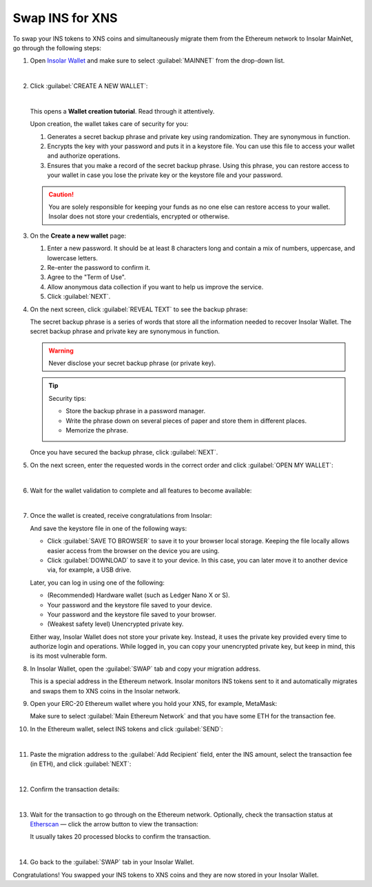 .. _swap:

Swap INS for XNS
================

To swap your INS tokens to XNS coins and simultaneously migrate them from the Ethereum network to Insolar MainNet, go through the following steps:

#. Open `Insolar Wallet <https://wallet.insolar.io>`_ and make sure to select :guilabel:`MAINNET` from the drop-down list.

   .. image:: imgs/mig-test/select-mainnet.png
      :width: 600px

   |

#. Click :guilabel:`CREATE A NEW WALLET`:

   .. image:: imgs/mig-test/create-ins-wallet.png
      :width: 600px

   |

   This opens a **Wallet creation tutorial**. Read through it attentively.

   Upon creation, the wallet takes care of security for you:

   #. Generates a secret backup phrase and private key using randomization. They are synonymous in function.
   #. Encrypts the key with your password and puts it in a keystore file. You can use this file to access your wallet and authorize operations.
   #. Ensures that you make a record of the secret backup phrase. Using this phrase, you can restore access to your wallet in case you lose the private key or the keystore file and your password.

   .. caution:: You are solely responsible for keeping your funds as no one else can restore access to your wallet. Insolar does not store your credentials, encrypted or otherwise.

#. On the **Create a new wallet** page:

   .. image:: imgs/mig-test/ins-wallet-password.png
      :width: 370px

   #. Enter a new password. It should be at least 8 characters long and contain a mix of numbers, uppercase, and lowercase letters.
   #. Re-enter the password to confirm it.
   #. Agree to the "Term of Use".
   #. Allow anonymous data collection if you want to help us improve the service.
   #. Click :guilabel:`NEXT`.

#. On the next screen, click :guilabel:`REVEAL TEXT` to see the backup phrase:

   .. image:: imgs/mig-test/ins-reveal-phrase.png
      :width: 450px

   The secret backup phrase is a series of words that store all the information needed to recover Insolar Wallet. The secret backup phrase and private key are synonymous in function.

   .. warning:: Never disclose your secret backup phrase (or private key).

   .. tip::

      Security tips:

      * Store the backup phrase in a password manager.
      * Write the phrase down on several pieces of paper and store them in different places.
      * Memorize the phrase.

   Once you have secured the backup phrase, click :guilabel:`NEXT`.

#. On the next screen, enter the requested words in the correct order and click :guilabel:`OPEN MY WALLET`:

   .. image:: imgs/mig-test/ins-word-order.png
      :width: 350px

   |

#. Wait for the wallet validation to complete and all features to become available:

   .. image:: imgs/mig-test/one-more-thing.png
      :width: 400px

   |

#. Once the wallet is created, receive congratulations from Insolar:

   .. image:: imgs/mig-test/ins-congrats.png
      :width: 400px

   And save the keystore file in one of the following ways:

   * Click :guilabel:`SAVE TO BROWSER` to save it to your browser local storage. Keeping the file locally allows easier access from the browser on the device you are using.
   * Click :guilabel:`DOWNLOAD` to save it to your device. In this case, you can later move it to another device via, for example, a USB drive.

   Later, you can log in using one of the following:

   * (Recommended) Hardware wallet (such as Ledger Nano X or S).
   * Your password and the keystore file saved to your device.
   * Your password and the keystore file saved to your browser.
   * (Weakest safety level) Unencrypted private key.

   Either way, Insolar Wallet does not store your private key. Instead, it uses the private key provided every time to authorize login and operations. While logged in, you can copy your unencrypted private key, but keep in mind, this is its most vulnerable form.

#. In Insolar Wallet, open the :guilabel:`SWAP` tab and copy your migration address.

   .. image:: imgs/mig-test/wlt-open-swap-tab.png
      :width: 600px

   This is a special address in the Ethereum network. Insolar monitors INS tokens sent to it and automatically migrates and swaps them to XNS coins in the Insolar network.

#. Open your ERC-20 Ethereum wallet where you hold your XNS, for example, MetaMask:

   .. image:: imgs/mig-test/open-eth-wallet.png
      :width: 300px

   Make sure to select :guilabel:`Main Ethereum Network` and that you have some ETH for the transaction fee.

#. In the Ethereum wallet, select INS tokens and click :guilabel:`SEND`:

   .. image:: imgs/mig-test/eth-wlt-send-ins.png
      :width: 300px

   |

#. Paste the migration address to the :guilabel:`Add Recipient` field, enter the INS amount, select the transaction fee (in ETH), and click :guilabel:`NEXT`:

   .. image:: imgs/mig-test/ins-transfer-details.png
      :width: 300px

   |

#. Confirm the transaction details:

   .. image:: imgs/mig-test/confirm-eth-tx.png
      :width: 300px

   |

#. Wait for the transaction to go through on the Ethereum network. Optionally, check the transaction status at `Etherscan <https://etherscan.io>`_ — click the arrow button to view the transaction:

   .. image:: imgs/mig-test/view-on-ethscan.png
      :width: 300px

   It usually takes 20 processed blocks to confirm the transaction.

   .. image:: imgs/mig-test/eth-scan-tx.png
      :width: 600px

   |

#. Go back to the :guilabel:`SWAP` tab in your Insolar Wallet.

   .. image:: imgs/mig-test/swap-and-release.png
      :width: 600px

Congratulations! You swapped your INS tokens to XNS coins and they are now stored in your Insolar Wallet.
